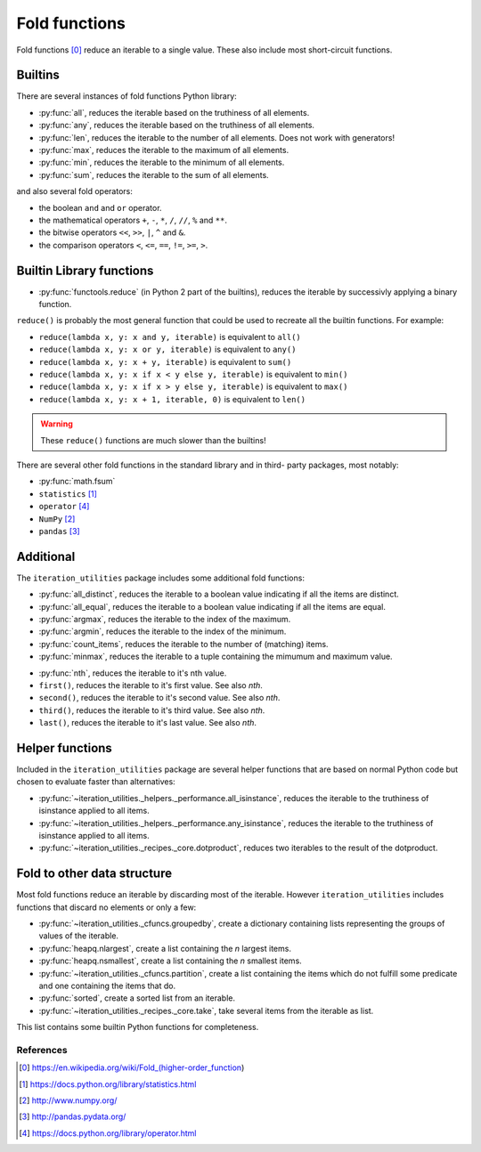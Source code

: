 Fold functions
--------------

Fold functions [0]_ reduce an iterable to a single value. These also include
most short-circuit functions.

Builtins
^^^^^^^^

There are several instances of fold functions Python library:

- :py:func:`all`, reduces the iterable based on the truthiness of all elements.
- :py:func:`any`, reduces the iterable based on the truthiness of all elements.
- :py:func:`len`, reduces the iterable to the number of all elements. Does not
  work with generators!
- :py:func:`max`, reduces the iterable to the maximum of all elements.
- :py:func:`min`, reduces the iterable to the minimum of all elements.
- :py:func:`sum`, reduces the iterable to the sum of all elements.


and also several fold operators:

- the boolean ``and`` and ``or`` operator.
- the mathematical operators ``+``, ``-``, ``*``, ``/``, ``//``, ``%`` and ``**``.
- the bitwise operators ``<<``, ``>>``, ``|``, ``^`` and ``&``.
- the comparison operators ``<``, ``<=``, ``==``, ``!=``, ``>=``, ``>``.


Builtin Library functions
^^^^^^^^^^^^^^^^^^^^^^^^^

- :py:func:`functools.reduce` (in Python 2 part of the builtins), reduces the
  iterable by successivly applying a binary function.

``reduce()`` is probably the most general function that could be used to
recreate all the builtin functions. For example:

- ``reduce(lambda x, y: x and y, iterable)`` is equivalent to ``all()``
- ``reduce(lambda x, y: x or y, iterable)`` is equivalent to ``any()``
- ``reduce(lambda x, y: x + y, iterable)`` is equivalent to ``sum()``
- ``reduce(lambda x, y: x if x < y else y, iterable)`` is equivalent to ``min()``
- ``reduce(lambda x, y: x if x > y else y, iterable)`` is equivalent to ``max()``
- ``reduce(lambda x, y: x + 1, iterable, 0)`` is equivalent to ``len()``

.. warning::
   These ``reduce()`` functions are much slower than the builtins!

There are several other fold functions in the standard library and in third-
party packages, most notably:

- :py:func:`math.fsum`
- ``statistics`` [1]_
- ``operator`` [4]_
- ``NumPy`` [2]_
- ``pandas`` [3]_


Additional
^^^^^^^^^^

The ``iteration_utilities`` package includes some additional fold functions:

.. py:currentmodule:: iteration_utilities._cfuncs

- :py:func:`all_distinct`, reduces the iterable to a boolean value indicating
  if all the items are distinct.
- :py:func:`all_equal`, reduces the iterable to a boolean value indicating
  if all the items are equal.
- :py:func:`argmax`, reduces the iterable to the index of the maximum.
- :py:func:`argmin`, reduces the iterable to the index of the minimum.
- :py:func:`count_items`, reduces the iterable to the number of (matching) items.
- :py:func:`minmax`, reduces the iterable to a tuple containing the mimumum
  and maximum value.

.. py:currentmodule:: iteration_utilities

- :py:func:`nth`, reduces the iterable to it's nth value.
- ``first()``, reduces the iterable to it's first value. See also `nth`.
- ``second()``, reduces the iterable to it's second value. See also `nth`.
- ``third()``, reduces the iterable to it's third value. See also `nth`.
- ``last()``, reduces the iterable to it's last value. See also `nth`.



Helper functions
^^^^^^^^^^^^^^^^

Included in the ``iteration_utilities`` package are several helper functions
that are based on normal Python code but chosen to evaluate faster than
alternatives:

- :py:func:`~iteration_utilities._helpers._performance.all_isinstance`, reduces
  the iterable to the truthiness of isinstance applied to all items.
- :py:func:`~iteration_utilities._helpers._performance.any_isinstance`, reduces
  the iterable to the truthiness of isinstance applied to all items.
- :py:func:`~iteration_utilities._recipes._core.dotproduct`, reduces two
  iterables to the result of the dotproduct.


Fold to other data structure
^^^^^^^^^^^^^^^^^^^^^^^^^^^^

Most fold functions reduce an iterable by discarding most of the iterable.
However ``iteration_utilities`` includes functions that discard no elements or
only a few:

- :py:func:`~iteration_utilities._cfuncs.groupedby`, create a dictionary
  containing lists representing the groups of values of the iterable.
- :py:func:`heapq.nlargest`, create a list containing the `n` largest items.
- :py:func:`heapq.nsmallest`, create a list containing the `n` smallest items.
- :py:func:`~iteration_utilities._cfuncs.partition`, create a list containing
  the items which do not fulfill some predicate and one containing the items
  that do.
- :py:func:`sorted`, create a sorted list from an iterable.
- :py:func:`~iteration_utilities._recipes._core.take`, take several items from
  the iterable as list.

This list contains some builtin Python functions for completeness.


References
~~~~~~~~~~

.. [0] https://en.wikipedia.org/wiki/Fold_(higher-order_function)
.. [1] https://docs.python.org/library/statistics.html
.. [2] http://www.numpy.org/
.. [3] http://pandas.pydata.org/
.. [4] https://docs.python.org/library/operator.html
